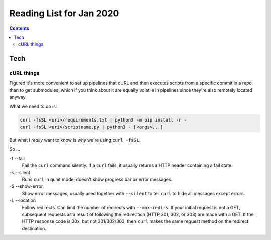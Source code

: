 Reading List for Jan 2020
*************************************

..  contents:: Contents
    :local:
    :depth: 3

.. sectnum:

Tech
======

cURL things
------------

Figured it's more convenient to set up pipelines
that cURL and then executes scripts from a specific
commit in a repo than to get submodules,
which if you think about it are equally volatile in pipelines
since they're also remotely located anyway.

What we need to do is:

..  code-block::

    curl -fsSL <uri>/requirements.txt | python3 -m pip install -r -
    curl -fsSL <uri>/scriptname.py | python3 - [<args>...]

But what I *really* want to know is *why*
we're using ``curl -fsSL``.

So ...

-f --fail
  Fail the ``curl`` command silently.
  If a ``curl`` fails, it usually
  returns a HTTP header containing a fail state.
-s --silent
  Runs ``curl`` in quiet mode;
  doesn't show progress bar or error messages.
-S --show-error
  Show error messages; usually used together
  with ``--silent`` to tell ``curl`` to hide
  all messages except errors.
-L --location
  Follow redirects. Can limit the number of
  redirects with ``--max-redirs``.
  If your initial request is not a GET,
  subsequent requests as a result of following
  the redirection (HTTP 301, 302, or 303)
  are made with a GET. If the HTTP response code
  is 30x, but not 301/302/303, then ``curl``
  makes the same request method on the redirect
  destination.

